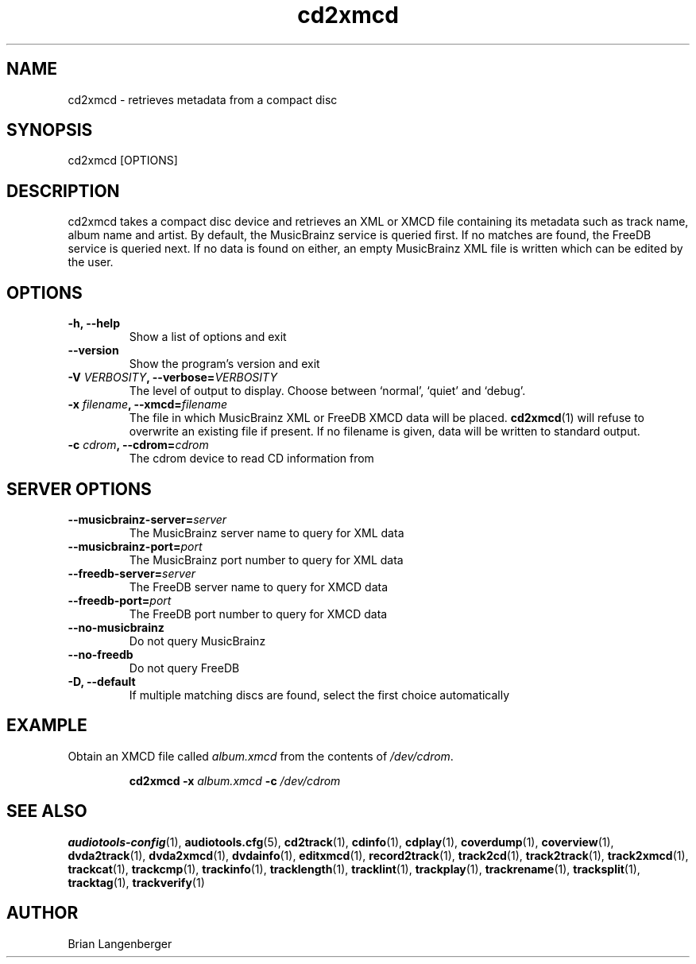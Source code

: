.TH "cd2xmcd" 1 "June 15, 2007" "" "Compact Disc Metadata Retriever"
.SH NAME
cd2xmcd \- retrieves metadata from a compact disc
.SH SYNOPSIS
cd2xmcd [OPTIONS]
.SH DESCRIPTION
.PP
cd2xmcd takes a compact disc device and retrieves an XML or XMCD file
containing its metadata such as track name, album name and artist.
By default, the MusicBrainz service is queried first.
If no matches are found, the FreeDB service is queried next.
If no data is found on either, an empty MusicBrainz XML file is
written which can be edited by the user.
.SH OPTIONS
.TP
\fB-h, --help\fR
Show a list of options and exit
.TP
\fB--version\fR
Show the program's version and exit
.TP
\fB-V \fIVERBOSITY\fB, --verbose=\fIVERBOSITY\fR
The level of output to display.
Choose between `normal', `quiet' and `debug'.
.TP
\fB-x \fIfilename\fB, --xmcd=\fIfilename\fR
The file in which MusicBrainz XML or FreeDB XMCD data will be placed.
.BR cd2xmcd (1)
will refuse to overwrite an existing file if present.
If no filename is given, data will be written to
standard output.
.TP
\fB-c \fIcdrom\fB, --cdrom=\fIcdrom\fR
The cdrom device to read CD information from
.SH SERVER OPTIONS
.TP
\fB--musicbrainz-server=\fIserver\fR
The MusicBrainz server name to query for XML data
.TP
\fB--musicbrainz-port=\fIport\fR
The MusicBrainz port number to query for XML data
.TP
\fB--freedb-server=\fIserver\fR
The FreeDB server name to query for XMCD data
.TP
\fB--freedb-port=\fIport\fR
The FreeDB port number to query for XMCD data
.TP
\fB--no-musicbrainz\fR
Do not query MusicBrainz
.TP
\fB--no-freedb\fR
Do not query FreeDB
.TP
\fB-D, --default\fR
If multiple matching discs are found, select the first choice automatically

.SH EXAMPLE
.LP
Obtain an XMCD file called \fIalbum.xmcd\fR from the contents
of \fI/dev/cdrom\fR.
.IP
.B cd2xmcd \-x
.I album.xmcd \fB-c\fI /dev/cdrom

.SH SEE ALSO
.BR audiotools-config (1),
.BR audiotools.cfg (5),
.BR cd2track (1),
.BR cdinfo (1),
.BR cdplay (1),
.BR coverdump (1),
.BR coverview (1),
.BR dvda2track (1),
.BR dvda2xmcd (1),
.BR dvdainfo (1),
.BR editxmcd (1),
.BR record2track (1),
.BR track2cd (1),
.BR track2track (1),
.BR track2xmcd (1),
.BR trackcat (1),
.BR trackcmp (1),
.BR trackinfo (1),
.BR tracklength (1),
.BR tracklint (1),
.BR trackplay (1),
.BR trackrename (1),
.BR tracksplit (1),
.BR tracktag (1),
.BR trackverify (1)
.SH AUTHOR
Brian Langenberger
